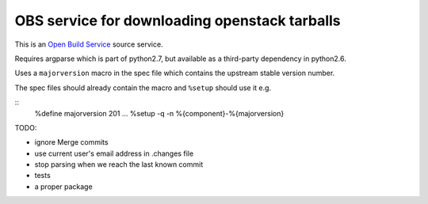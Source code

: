 ================================================
 OBS service for downloading openstack tarballs
================================================

This is an `Open Build Service`_ source service.

Requires argparse which is part of python2.7, but available as a third-party dependency in python2.6.

Uses a ``majorversion`` macro in the spec file which contains the upstream stable version number.

The spec files should already contain the macro and ``%setup`` should use it e.g.

::
  %define majorversion 201
  ...
  %setup -q -n %{component}-%{majorversion}


TODO:

* ignore Merge commits
* use current user's email address in .changes file
* stop parsing when we reach the last known commit
* tests
* a proper package


.. _Open Build Service: http://openbuildservice.org/


